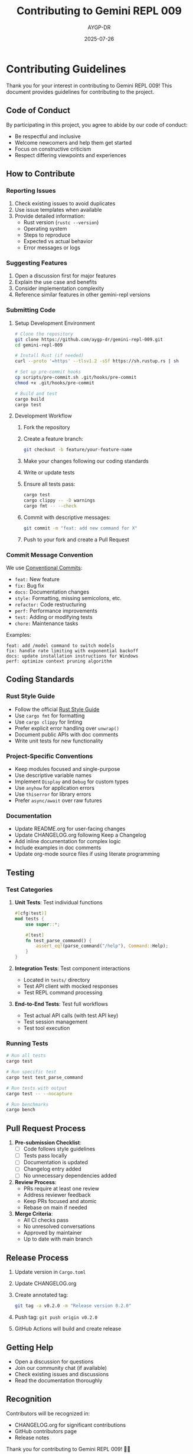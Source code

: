 #+TITLE: Contributing to Gemini REPL 009
#+AUTHOR: AYGP-DR
#+DATE: 2025-07-26

* Contributing Guidelines

Thank you for your interest in contributing to Gemini REPL 009! This document provides guidelines for contributing to the project.

** Code of Conduct

By participating in this project, you agree to abide by our code of conduct:
- Be respectful and inclusive
- Welcome newcomers and help them get started
- Focus on constructive criticism
- Respect differing viewpoints and experiences

** How to Contribute

*** Reporting Issues

1. Check existing issues to avoid duplicates
2. Use issue templates when available
3. Provide detailed information:
   - Rust version (=rustc --version=)
   - Operating system
   - Steps to reproduce
   - Expected vs actual behavior
   - Error messages or logs

*** Suggesting Features

1. Open a discussion first for major features
2. Explain the use case and benefits
3. Consider implementation complexity
4. Reference similar features in other gemini-repl versions

*** Submitting Code

**** Setup Development Environment

#+BEGIN_SRC bash
# Clone the repository
git clone https://github.com/aygp-dr/gemini-repl-009.git
cd gemini-repl-009

# Install Rust (if needed)
curl --proto '=https' --tlsv1.2 -sSf https://sh.rustup.rs | sh

# Set up pre-commit hooks
cp scripts/pre-commit.sh .git/hooks/pre-commit
chmod +x .git/hooks/pre-commit

# Build and test
cargo build
cargo test
#+END_SRC

**** Development Workflow

1. Fork the repository
2. Create a feature branch:
   #+BEGIN_SRC bash
   git checkout -b feature/your-feature-name
   #+END_SRC

3. Make your changes following our coding standards
4. Write or update tests
5. Ensure all tests pass:
   #+BEGIN_SRC bash
   cargo test
   cargo clippy -- -D warnings
   cargo fmt -- --check
   #+END_SRC

6. Commit with descriptive messages:
   #+BEGIN_SRC bash
   git commit -m "feat: add new command for X"
   #+END_SRC

7. Push to your fork and create a Pull Request

*** Commit Message Convention

We use [[https://www.conventionalcommits.org/][Conventional Commits]]:

- =feat:= New feature
- =fix:= Bug fix
- =docs:= Documentation changes
- =style:= Formatting, missing semicolons, etc.
- =refactor:= Code restructuring
- =perf:= Performance improvements
- =test:= Adding or modifying tests
- =chore:= Maintenance tasks

Examples:
#+BEGIN_EXAMPLE
feat: add /model command to switch models
fix: handle rate limiting with exponential backoff
docs: update installation instructions for Windows
perf: optimize context pruning algorithm
#+END_EXAMPLE

** Coding Standards

*** Rust Style Guide

- Follow the official [[https://doc.rust-lang.org/1.0.0/style/][Rust Style Guide]]
- Use =cargo fmt= for formatting
- Use =cargo clippy= for linting
- Prefer explicit error handling over =unwrap()=
- Document public APIs with doc comments
- Write unit tests for new functionality

*** Project-Specific Conventions

- Keep modules focused and single-purpose
- Use descriptive variable names
- Implement =Display= and =Debug= for custom types
- Use =anyhow= for application errors
- Use =thiserror= for library errors
- Prefer =async/await= over raw futures

*** Documentation

- Update README.org for user-facing changes
- Update CHANGELOG.org following Keep a Changelog
- Add inline documentation for complex logic
- Include examples in doc comments
- Update org-mode source files if using literate programming

** Testing

*** Test Categories

1. *Unit Tests*: Test individual functions
   #+BEGIN_SRC rust
   #[cfg(test)]
   mod tests {
       use super::*;
       
       #[test]
       fn test_parse_command() {
           assert_eq!(parse_command("/help"), Command::Help);
       }
   }
   #+END_SRC

2. *Integration Tests*: Test component interactions
   - Located in =tests/= directory
   - Test API client with mocked responses
   - Test REPL command processing

3. *End-to-End Tests*: Test full workflows
   - Test actual API calls (with test API key)
   - Test session management
   - Test tool execution

*** Running Tests

#+BEGIN_SRC bash
# Run all tests
cargo test

# Run specific test
cargo test test_parse_command

# Run tests with output
cargo test -- --nocapture

# Run benchmarks
cargo bench
#+END_SRC

** Pull Request Process

1. *Pre-submission Checklist*:
   - [ ] Code follows style guidelines
   - [ ] Tests pass locally
   - [ ] Documentation is updated
   - [ ] Changelog entry added
   - [ ] No unnecessary dependencies added

2. *Review Process*:
   - PRs require at least one review
   - Address reviewer feedback
   - Keep PRs focused and atomic
   - Rebase on main if needed

3. *Merge Criteria*:
   - All CI checks pass
   - No unresolved conversations
   - Approved by maintainer
   - Up to date with main branch

** Release Process

1. Update version in =Cargo.toml=
2. Update CHANGELOG.org
3. Create annotated tag:
   #+BEGIN_SRC bash
   git tag -a v0.2.0 -m "Release version 0.2.0"
   #+END_SRC
4. Push tag: =git push origin v0.2.0=
5. GitHub Actions will build and create release

** Getting Help

- Open a discussion for questions
- Join our community chat (if available)
- Check existing issues and discussions
- Read the documentation thoroughly

** Recognition

Contributors will be recognized in:
- CHANGELOG.org for significant contributions
- GitHub contributors page
- Release notes

Thank you for contributing to Gemini REPL 009! 🦀🤖